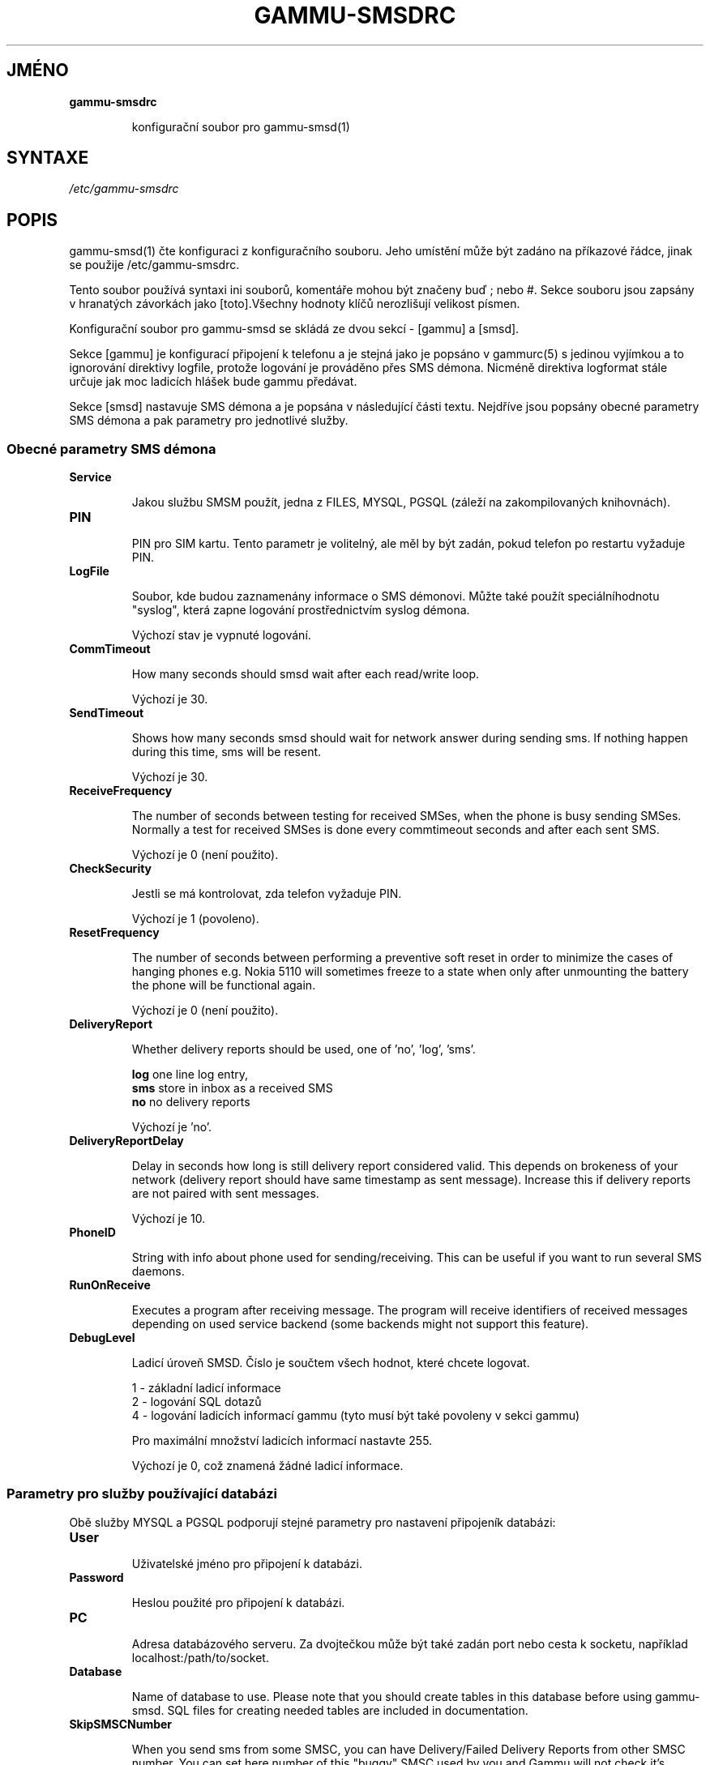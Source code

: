 .\"*******************************************************************
.\"
.\" This file was generated with po4a. Translate the source file.
.\"
.\"*******************************************************************
.TH GAMMU\-SMSDRC 5 "Leden 4, 2009" "Gammu 1.23.0" "Dokumentace Gammu"
.SH JMÉNO

.TP 
\fBgammu\-smsdrc\fP

konfigurační soubor pro gammu\-smsd(1)
.SH SYNTAXE
\fI/etc/gammu\-smsdrc\fP
.SH POPIS
gammu\-smsd(1) čte konfiguraci z konfiguračního souboru. Jeho umístění může
být zadáno na příkazové řádce, jinak se použije /etc/gammu\-smsdrc.

Tento soubor používá syntaxi ini souborů, komentáře mohou být značeny buď ;
nebo #. Sekce souboru jsou zapsány v hranatých závorkách jako [toto].Všechny
hodnoty klíčů nerozlišují velikost písmen.

Konfigurační soubor pro gammu\-smsd se skládá ze dvou sekcí \- [gammu] a
[smsd].

Sekce [gammu] je konfigurací připojení k telefonu a je stejná jako je
popsáno v gammurc(5) s jedinou vyjímkou a to ignorování direktivy logfile,
protože logování je prováděno přes SMS démona. Nicméně direktiva logformat
stále určuje jak moc ladicích hlášek bude gammu předávat.

Sekce [smsd] nastavuje SMS démona a je popsána v následující části
textu. Nejdříve jsou popsány obecné parametry SMS démona a pak parametry pro
jednotlivé služby.

.SS "Obecné parametry SMS démona"

.TP 
\fBService\fP

Jakou službu SMSM použít, jedna z FILES, MYSQL, PGSQL (záleží na
zakompilovaných knihovnách).

.TP 
\fBPIN\fP

PIN pro SIM kartu. Tento parametr je volitelný, ale měl by být zadán, pokud
telefon po restartu vyžaduje PIN.

.TP 
\fBLogFile\fP

Soubor, kde budou zaznamenány informace o SMS démonovi. Můžte také použít
speciálníhodnotu "syslog", která zapne logování prostřednictvím syslog
démona.

Výchozí stav je vypnuté logování.

.TP 
\fBCommTimeout\fP

How many seconds should smsd wait after each read/write loop.

Výchozí je 30.

.TP 
\fBSendTimeout\fP

Shows how many seconds smsd should wait for network answer during sending
sms.  If nothing happen during this time, sms will be resent.

Výchozí je 30.

.TP 
\fBReceiveFrequency\fP

The number of seconds between testing for received SMSes, when the phone is
busy sending SMSes. Normally a test for received SMSes is done every
commtimeout seconds and after each sent SMS.

Výchozí je 0 (není použito).

.TP 
\fBCheckSecurity\fP

Jestli se má kontrolovat, zda telefon vyžaduje PIN.

Výchozí je 1 (povoleno).

.TP 
\fBResetFrequency\fP

The number of seconds between performing a preventive soft reset in order to
minimize the cases of hanging phones e.g. Nokia 5110 will sometimes freeze
to a state when only after unmounting the battery the phone will be
functional again.

Výchozí je 0 (není použito).

.TP 
\fBDeliveryReport\fP

Whether delivery reports should be used, one of 'no', 'log', 'sms'.

\fBlog\fP one line log entry,
.br
\fBsms\fP store in inbox as a received SMS
.br
\fBno\fP no delivery reports

Výchozí je 'no'.

.TP 
\fBDeliveryReportDelay\fP

Delay in seconds how long is still delivery report considered valid. This
depends on brokeness of your network (delivery report should have same
timestamp as sent message). Increase this if delivery reports are not paired
with sent messages.
                      
Výchozí je 10.

.TP 
\fBPhoneID\fP

String with info about phone used for sending/receiving. This can be useful
if you want to run several SMS daemons.

.TP 
\fBRunOnReceive\fP

Executes a program after receiving message. The program will receive
identifiers of received messages depending on used service backend (some
backends might not support this feature).

.TP 
\fBDebugLevel\fP

Ladicí úroveň SMSD. Číslo je součtem všech hodnot, které chcete logovat.

1 \- základní ladicí informace
.br
2 \- logování SQL dotazů
.br
4 \- logování ladicích informací gammu (tyto musí být také povoleny v sekci
gammu)

Pro maximální množství ladicích informací nastavte 255.

Výchozí je 0, což znamená žádné ladicí informace.

.SS "Parametry pro služby používající databázi"

Obě služby MYSQL a PGSQL podporují stejné parametry pro nastavení připojeník
databázi:

.TP 
\fBUser\fP

Uživatelské jméno pro připojení k databázi.

.TP 
\fBPassword\fP

Heslou použité pro připojení k databázi.

.TP 
\fBPC\fP

Adresa databázového serveru. Za dvojtečkou může být také zadán port nebo
cesta k socketu, například localhost:/path/to/socket.

.TP 
\fBDatabase\fP

Name of database to use. Please note that you should create tables in this
database before using gammu\-smsd. SQL files for creating needed tables are
included in documentation.

.TP 
\fBSkipSMSCNumber\fP

When you send sms from some SMSC, you can have Delivery/Failed Delivery
Reports from other SMSC number. You can set here number of this "buggy" SMSC
used by you and Gammu will not check it's number during assigning reports to
sent SMS.

.SS "Parametry pro službu používající soubory"

The FILES backend accepts following configuration options. Please note that
all path should contain trailing path separator (/ or \e, depending on your
platform):


.TP 
\fBInboxPath\fP

Kde jsou ukládány přijaté zprávy.

Výchozí je aktuální adresář.

.TP 
\fBOutboxPath\fP

Kde jsou umístěny zprávy ve frontě k odeslání.

Výchozí je aktuální adresář.

.TP 
\fBSentSMSPath\fP

Kde jsou ukládány přenesené zprávy. Pokud je cesta stejná jako OutBoxPath,
zprávyjsou vymazány.

Výchozí je mazat přenesené zprávy.

.TP 
\fBErrorSMSPath\fP

Kde jsou umístěny SMS po chybě při odesílání.

Výchozí je stejné jako SentSMSPath.

.TP 
\fBInboxFormat\fP

The format in which the SMS will be stored: 'detail', 'unicode',
\&'standard'.  The 'detail' format is the format used for backup. See below.
\&'standard' is in the standard character set.

Výchozí je 'unicode'.

.TP 
\fBTransmitFormat\fP

Formát přenosu SMS: 'auto', 'unicode', '7bit'.

Výchozí je 'auto'.

.SH PŘÍKLAD

There is more complete example available in Gammu documentation. Please note
that for simplicity following examples do not include [gammu] section, you
can look into gammurc(5) for some examples how it can look like.

Konfigurační soubor pro SMSD používající službu FILES by mohl vypadat takto:

.RS
.sp
.nf
.ne 7
[smsd]
Service = files
PIN = 1234
LogFile = syslog
InboxPath = /var/spool/sms/inbox/
OutboPpath = /var/spool/sms/outbox/
SentSMSPath = /var/spool/sms/sent/
ErrorSMSPath = /var/spool/sms/error/
.fi
.sp
.RE
.PP

Pokud chcete použít službu MYSQL, bute potřebovat přibližně toto:

.RS
.sp
.nf
.ne 7
[smsd]
Service = mysql
PIN = 1234
LogFile = syslog
User = smsd
Password = smsd
PC = localhost
Database = smsd
.fi
.sp
.RE
.PP


.SH "DALŠÍ INFORMACE"
gammu\-smsd(1), gammu(1), gammurc(5)
.SH AUTOR
gammu\-smsd a tuto manuálovou stránku napsal Michal Čihař
<michal@cihar.com>.
.SH COPYRIGHT
Copyright \(co 2009 Michal Čihař a další autoři.  Licence GPLv2: GNU GPL
verze 2 <http://www.gnu.org/licenses/old\-licenses/gpl\-2.0.html>
.br
Tento program je volný software; můžete jej šířit a modifikovat.  Není
poskytována ŽÁDNÁ ZÁRUKA, v rozsahu jaký je povolen zákonem.
.SH "HLÁŠENÍ CHYB"
Prosím hlašte chyby na <http://bugs.cihar.com>.
